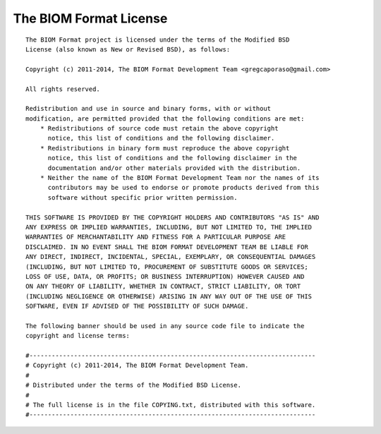 .. _biom_license:

The BIOM Format License
=======================

::

    The BIOM Format project is licensed under the terms of the Modified BSD
    License (also known as New or Revised BSD), as follows:

    Copyright (c) 2011-2014, The BIOM Format Development Team <gregcaporaso@gmail.com>

    All rights reserved.

    Redistribution and use in source and binary forms, with or without
    modification, are permitted provided that the following conditions are met:
        * Redistributions of source code must retain the above copyright
          notice, this list of conditions and the following disclaimer.
        * Redistributions in binary form must reproduce the above copyright
          notice, this list of conditions and the following disclaimer in the
          documentation and/or other materials provided with the distribution.
        * Neither the name of the BIOM Format Development Team nor the names of its
          contributors may be used to endorse or promote products derived from this
          software without specific prior written permission.

    THIS SOFTWARE IS PROVIDED BY THE COPYRIGHT HOLDERS AND CONTRIBUTORS "AS IS" AND
    ANY EXPRESS OR IMPLIED WARRANTIES, INCLUDING, BUT NOT LIMITED TO, THE IMPLIED
    WARRANTIES OF MERCHANTABILITY AND FITNESS FOR A PARTICULAR PURPOSE ARE
    DISCLAIMED. IN NO EVENT SHALL THE BIOM FORMAT DEVELOPMENT TEAM BE LIABLE FOR
    ANY DIRECT, INDIRECT, INCIDENTAL, SPECIAL, EXEMPLARY, OR CONSEQUENTIAL DAMAGES
    (INCLUDING, BUT NOT LIMITED TO, PROCUREMENT OF SUBSTITUTE GOODS OR SERVICES;
    LOSS OF USE, DATA, OR PROFITS; OR BUSINESS INTERRUPTION) HOWEVER CAUSED AND
    ON ANY THEORY OF LIABILITY, WHETHER IN CONTRACT, STRICT LIABILITY, OR TORT
    (INCLUDING NEGLIGENCE OR OTHERWISE) ARISING IN ANY WAY OUT OF THE USE OF THIS
    SOFTWARE, EVEN IF ADVISED OF THE POSSIBILITY OF SUCH DAMAGE.

    The following banner should be used in any source code file to indicate the
    copyright and license terms:

    #-----------------------------------------------------------------------------
    # Copyright (c) 2011-2014, The BIOM Format Development Team.
    #
    # Distributed under the terms of the Modified BSD License.
    #
    # The full license is in the file COPYING.txt, distributed with this software.
    #-----------------------------------------------------------------------------
